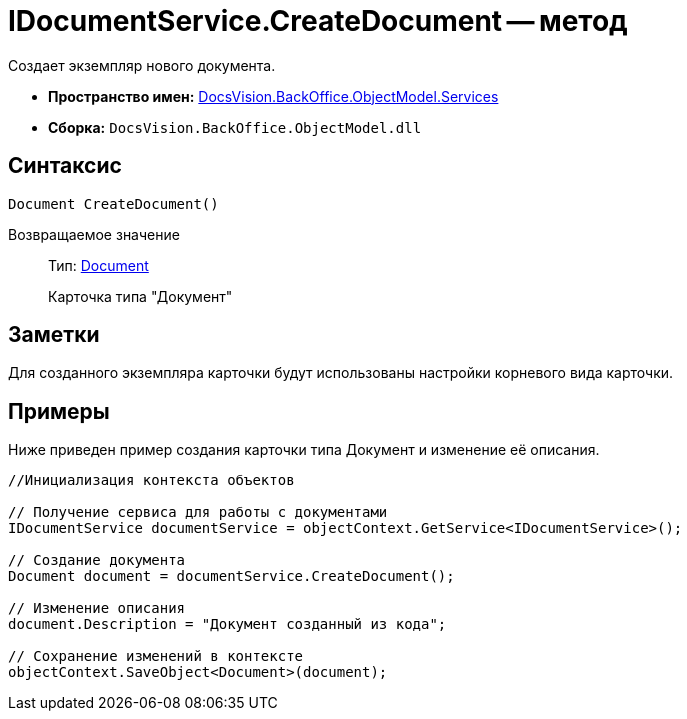 = IDocumentService.CreateDocument -- метод

Создает экземпляр нового документа.

* *Пространство имен:* xref:api/DocsVision/BackOffice/ObjectModel/Services/Services_NS.adoc[DocsVision.BackOffice.ObjectModel.Services]
* *Сборка:* `DocsVision.BackOffice.ObjectModel.dll`

== Синтаксис

[source,csharp]
----
Document CreateDocument()
----

Возвращаемое значение::
Тип: xref:api/DocsVision/BackOffice/ObjectModel/Document_CL.adoc[Document]
+
Карточка типа "Документ"

== Заметки

Для созданного экземпляра карточки будут использованы настройки корневого вида карточки.

== Примеры

Ниже приведен пример создания карточки типа Документ и изменение её описания.

[source,csharp]
----
//Инициализация контекста объектов

// Получение сервиса для работы с документами
IDocumentService documentService = objectContext.GetService<IDocumentService>();

// Создание документа
Document document = documentService.CreateDocument();

// Изменение описания
document.Description = "Документ созданный из кода";

// Сохранение изменений в контексте
objectContext.SaveObject<Document>(document);
----
